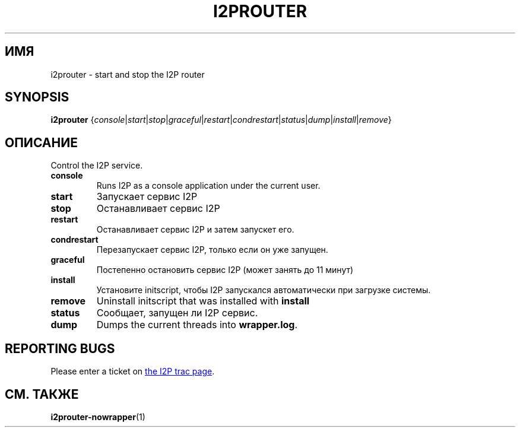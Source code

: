 .\"*******************************************************************
.\"
.\" This file was generated with po4a. Translate the source file.
.\"
.\"*******************************************************************
.TH I2PROUTER 1 "26 января 2017" "" I2P

.SH ИМЯ
i2prouter \- start and stop the I2P router

.SH SYNOPSIS
\fBi2prouter\fP
{\fIconsole\fP|\fIstart\fP|\fIstop\fP|\fIgraceful\fP|\fIrestart\fP|\fIcondrestart\fP|\fIstatus\fP|\fIdump\fP|\fIinstall\fP|\fIremove\fP}
.br

.SH ОПИСАНИЕ
Control the I2P service.

.IP \fBconsole\fP
Runs I2P as a console application under the current user.

.IP \fBstart\fP
Запускает сервис I2P

.IP \fBstop\fP
Останавливает сервис I2P

.IP \fBrestart\fP
Останавливает сервис I2P и затем запускет его.

.IP \fBcondrestart\fP
Перезапускает сервис I2P, только если он уже запущен.

.IP \fBgraceful\fP
Постепенно остановить сервис I2P (может занять до 11 минут)

.IP \fBinstall\fP
Установите initscript, чтобы I2P запускался автоматически при загрузке
системы.

.IP \fBremove\fP
Uninstall initscript that was installed with \fBinstall\fP

.IP \fBstatus\fP
Сообщает, запущен ли I2P сервис.

.IP \fBdump\fP
Dumps the current threads into \fBwrapper.log\fP.

.SH "REPORTING BUGS"
Please enter a ticket on
.UR https://trac.i2p2.de/
the I2P trac page
.UE .

.SH "СМ. ТАКЖЕ"
\fBi2prouter\-nowrapper\fP(1)
